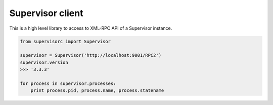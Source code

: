 Supervisor client
=================

This is a high level library to access to XML-RPC API of a Supervisor
instance.

.. code-block:: python

    from supervisorc import Supervisor

    supervisor = Supervisor('http://localhost:9001/RPC2')
    supervisor.version
    >>> '3.3.3'

    for process in supervisor.processes:
        print process.pid, process.name, process.statename

